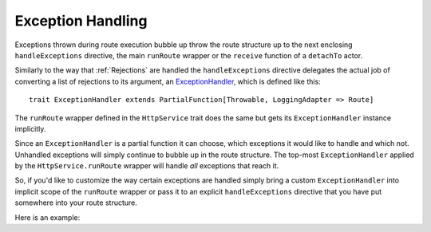 .. _Exception Handling:

Exception Handling
==================

Exceptions thrown during route execution bubble up throw the route structure up to the next enclosing
``handleExceptions`` directive, the main ``runRoute`` wrapper or the ``receive`` function of a ``detachTo`` actor.

Similarly to the way that :ref:`Rejections` are handled the ``handleExceptions`` directive delegates the actual job of
converting a list of rejections to its argument, an ExceptionHandler__, which is defined like this::

    trait ExceptionHandler extends PartialFunction[Throwable, LoggingAdapter => Route]

__ https://github.com/spray/spray/blob/master/spray-routing/src/main/scala/spray/routing/ExceptionHandler.scala

The ``runRoute`` wrapper defined in the ``HttpService`` trait does the same but gets its ``ExceptionHandler`` instance
implicitly.

Since an ``ExceptionHandler`` is a partial function it can choose, which exceptions it would like to handle and
which not. Unhandled exceptions will simply continue to bubble up in the route structure. The top-most
``ExceptionHandler`` applied by the ``HttpService.runRoute`` wrapper will handle *all* exceptions that reach it.

So, if you'd like to customize the way certain exceptions are handled simply bring a custom ``ExceptionHandler`` into
implicit scope of the ``runRoute`` wrapper or pass it to an explicit ``handleExceptions`` directive that you
have put somewhere into your route structure.

Here is an example:

.. includecode:: ../code/docs/ExceptionHandlerExamplesSpec.scala
   :snippet: example-1